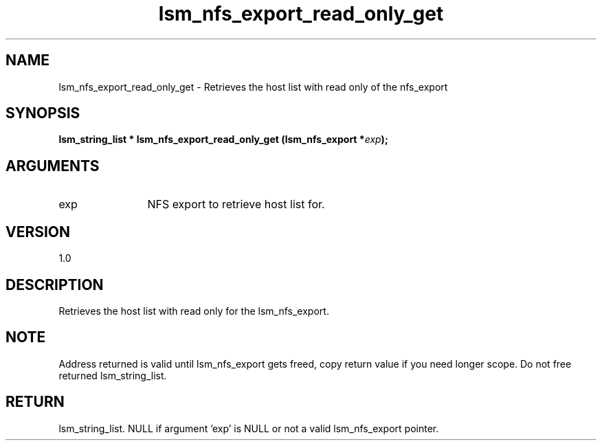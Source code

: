 .TH "lsm_nfs_export_read_only_get" 3 "lsm_nfs_export_read_only_get" "May 2018" "Libstoragemgmt C API Manual" 
.SH NAME
lsm_nfs_export_read_only_get \- Retrieves the host list with read only of the nfs_export
.SH SYNOPSIS
.B "lsm_string_list  *" lsm_nfs_export_read_only_get
.BI "(lsm_nfs_export *" exp ");"
.SH ARGUMENTS
.IP "exp" 12
NFS export to retrieve host list for.
.SH "VERSION"
1.0
.SH "DESCRIPTION"
Retrieves the host list with read only for the lsm_nfs_export.
.SH "NOTE"
Address returned is valid until lsm_nfs_export gets freed, copy
return value if you need longer scope. Do not free returned
lsm_string_list.
.SH "RETURN"
lsm_string_list. NULL if argument 'exp' is NULL or not a valid
lsm_nfs_export pointer.

